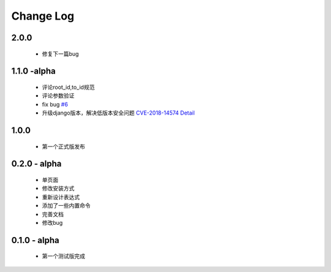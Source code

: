 ============
Change Log
============

2.0.0
---------

 * 修复下一篇bug

1.1.0 -alpha
----------------

    * 评论root_id,to_id规范
    * 评论参数验证
    * fix bug `#6 <https://github.com/gojuukaze/DeerU/issues/6>`_
    * 升级django版本，解决低版本安全问题 `CVE-2018-14574 Detail <https://nvd.nist.gov/vuln/detail/CVE-2018-14574>`_

1.0.0
----------------

    * 第一个正式版发布

0.2.0 - alpha
-----------------

    * 单页面
    * 修改安装方式
    * 重新设计表达式
    * 添加了一些内置命令
    * 完善文档
    * 修改bug

0.1.0 - alpha
--------------

    * 第一个测试版完成
